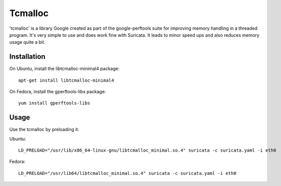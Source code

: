 Tcmalloc
========

'tcmalloc' is a library Google created as part of the google-perftools
suite for improving memory handling in a threaded program. It's very
simple to use and does work fine with Suricata. It leads to minor
speed ups and also reduces memory usage quite a bit.

Installation
~~~~~~~~~~~~

On Ubuntu, install the libtcmalloc-minimal4 package:

::

  apt-get install libtcmalloc-minimal4

On Fedora, install the gperftools-libs package:

::

  yum install gperftools-libs

Usage
~~~~~

Use the tcmalloc by preloading it:

Ubuntu:

::

  LD_PRELOAD="/usr/lib/x86_64-linux-gnu/libtcmalloc_minimal.so.4" suricata -c suricata.yaml -i eth0

Fedora:

::

  LD_PRELOAD="/usr/lib64/libtcmalloc_minimal.so.4" suricata -c suricata.yaml -i eth0
